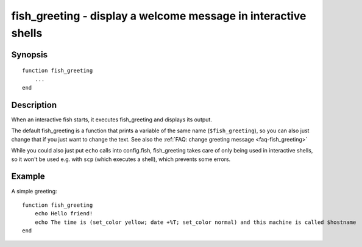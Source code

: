 .. _cmd-fish_greeting:

fish_greeting - display a welcome message in interactive shells
===============================================================

Synopsis
--------

.. synopsis::

    fish_greeting

::

  function fish_greeting
      ...
  end


Description
-----------

When an interactive fish starts, it executes fish_greeting and displays its output.

The default fish_greeting is a function that prints a variable of the same name (``$fish_greeting``), so you can also just change that if you just want to change the text. See also the :ref:`FAQ: change greeting message <faq-fish_greeting>`

While you could also just put ``echo`` calls into config.fish, fish_greeting takes care of only being used in interactive shells, so it won't be used e.g. with ``scp`` (which executes a shell), which prevents some errors.

Example
-------

A simple greeting:

::

  function fish_greeting
      echo Hello friend!
      echo The time is (set_color yellow; date +%T; set_color normal) and this machine is called $hostname
  end

